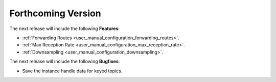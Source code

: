 .. add orphan tag when new info added to this file

.. :orphan:

###################
Forthcoming Version
###################

The next release will include the following **Features**:

* :ref:`Forwarding Routes <user_manual_configuration_forwarding_routes>`.
* :ref:`Max Reception Rate <user_manual_configuration_max_reception_rate>`.
* :ref:`Downsampling <user_manual_configuration_downsampling>`.

The next release will include the following **Bugfixes**:

* Save the instance handle data for keyed topics.
